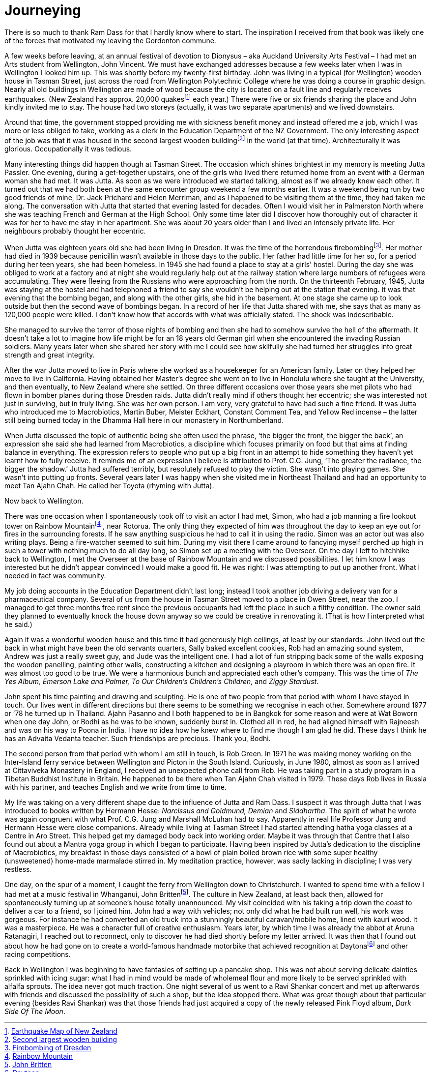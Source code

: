 = Journeying

There is so much to thank Ram Dass for that I hardly know where to
start. The inspiration I received from that book was likely one of the
forces that motivated my leaving the Gordonton commune.

A few weeks before leaving, at an annual festival of devotion to
Dionysus – aka Auckland University Arts Festival – I had met an Arts
student from Wellington, John Vincent. We must have exchanged addresses
because a few weeks later when I was in Wellington I looked him up. This
was shortly before my twenty-first birthday. John was living in a
typical (for Wellington) wooden house in Tasman Street, just across the
road from Wellington Polytechnic College where he was doing a course in
graphic design. Nearly all old buildings in Wellington are made of wood
because the city is located on a fault line and regularly receives
earthquakes. (New Zealand has approx. 20,000 quakesfootnote:[link:https://www.virtualoceania.net/newzealand/maps/newzealand-earthquake-risk.shtml[Earthquake Map of New Zealand]] each year.) There were five or six friends sharing the place and
John kindly invited me to stay. The house had two storeys (actually, it
was two separate apartments) and we lived downstairs.

Around that time, the government stopped providing me with sickness
benefit money and instead offered me a job, which I was more or less
obliged to take, working as a clerk in the Education Department of the
NZ Government. The only interesting aspect of the job was that it was
housed in the second largest wooden buildingfootnote:[link:https://en.wikipedia.org/wiki/Old_Government_Buildings,_Wellington[Second largest wooden building]] in the world (at that time). Architecturally it was glorious.
Occupationally it was tedious.

Many interesting things did happen though at Tasman Street. The occasion
which shines brightest in my memory is meeting Jutta Passler. One
evening, during a get-together upstairs, one of the girls who lived
there returned home from an event with a German woman she had met. It
was Jutta. As soon as we were introduced we started talking, almost as
if we already knew each other. It turned out that we had both been at
the same encounter group weekend a few months earlier. It was a weekend
being run by two good friends of mine, Dr. Jack Prichard and Helen
Merriman, and as I happened to be visiting them at the time, they had
taken me along. The conversation with Jutta that started that evening
lasted for decades. Often I would visit her in Palmerston North where
she was teaching French and German at the High School. Only some time
later did I discover how thoroughly out of character it was for her to
have me stay in her apartment. She was about 20 years older than I and
lived an intensely private life. Her neighbours probably thought her
eccentric.

When Jutta was eighteen years old she had been living in Dresden. It was
the time of the horrendous firebombingfootnote:[link:https://www.history.com/this-day-in-history/firebombing-of-dresden[Firebombing of Dresden]].
Her mother had died in 1939 because penicillin wasn’t available in those
days to the public. Her father had little time for her so, for a period
during her teen years, she had been homeless. In 1945 she had found a
place to stay at a girls’ hostel. During the day she was obliged to work
at a factory and at night she would regularly help out at the railway
station where large numbers of refugees were accumulating. They were
fleeing from the Russians who were approaching from the north. On the
thirteenth February, 1945, Jutta was staying at the hostel and had
telephoned a friend to say she wouldn’t be helping out at the station
that evening. It was that evening that the bombing began, and along with
the other girls, she hid in the basement. At one stage she came up to
look outside but then the second wave of bombings began. In a record of
her life that Jutta shared with me, she says that as many as 120,000
people were killed. I don’t know how that accords with what was
officially stated. The shock was indescribable.

She managed to survive the terror of those nights of bombing and then
she had to somehow survive the hell of the aftermath. It doesn’t take a
lot to imagine how life might be for an 18 years old German girl when
she encountered the invading Russian soldiers. Many years later when she
shared her story with me I could see how skilfully she had turned her
struggles into great strength and great integrity.

After the war Jutta moved to live in Paris where she worked as a
housekeeper for an American family. Later on they helped her move to
live in California. Having obtained her Master’s degree she went on to
live in Honolulu where she taught at the University, and then
eventually, to New Zealand where she settled. On three different
occasions over those years she met pilots who had flown in bomber planes
during those Dresden raids. Jutta didn’t really mind if others thought
her eccentric; she was interested not just in surviving, but in truly
living. She was her own person. I am very, very grateful to have had
such a fine friend. It was Jutta who introduced me to Macrobiotics,
Martin Buber, Meister Eckhart, Constant Comment Tea, and Yellow Red
incense – the latter still being burned today in the Dhamma Hall here in
our monastery in Northumberland.

When Jutta discussed the topic of authentic being she often used the
phrase, ‘the bigger the front, the bigger the back’, an expression she
said she had learned from Macrobiotics, a discipline which focuses
primarily on food but that aims at finding balance in everything. The
expression refers to people who put up a big front in an attempt to hide
something they haven’t yet learnt how to fully receive. It reminds me of
an expression I believe is attributed to Prof. C.G. Jung, ‘The greater
the radiance, the bigger the shadow.’ Jutta had suffered terribly, but
resolutely refused to play the victim. She wasn’t into playing games.
She wasn’t into putting up fronts. Several years later I was happy when
she visited me in Northeast Thailand and had an opportunity to meet Tan
Ajahn Chah. He called her Toyota (rhyming with Jutta).

Now back to Wellington.

There was one occasion when I spontaneously took off to visit an actor I
had met, Simon, who had a job manning a fire lookout tower on Rainbow
Mountainfootnote:[link:https://www.newzealand.com/int/feature/rainbow-mountain/[Rainbow Mountain]], near Rotorua. The only
thing they expected of him was throughout the day to keep an eye out for
fires in the surrounding forests. If he saw anything suspicious he had
to call it in using the radio. Simon was an actor but was also writing
plays. Being a fire-watcher seemed to suit him. During my visit there I
came around to fancying myself perched up high in such a tower with
nothing much to do all day long, so Simon set up a meeting with the
Overseer. On the day I left to hitchhike back to Wellington, I met the
Overseer at the base of Rainbow Mountain and we discussed possibilities.
I let him know I was interested but he didn’t appear convinced I would
make a good fit. He was right: I was attempting to put up another front.
What I needed in fact was community.

My job doing accounts in the Education Department didn’t last long;
instead I took another job driving a delivery van for a pharmaceutical
company. Several of us from the house in Tasman Street moved to a place
in Owen Street, near the zoo. I managed to get three months free rent
since the previous occupants had left the place in such a filthy
condition. The owner said they planned to eventually knock the house
down anyway so we could be creative in renovating it. (That is how I
interpreted what he said.)

Again it was a wonderful wooden house and this time it had generously
high ceilings, at least by our standards. John lived out the back in
what might have been the old servants quarters, Sally baked excellent
cookies, Rob had an amazing sound system, Andrew was just a really sweet
guy, and Jude was the intelligent one. I had a lot of fun stripping back
some of the walls exposing the wooden panelling, painting other walls,
constructing a kitchen and designing a playroom in which there was an
open fire. It was almost too good to be true. We were a harmonious bunch
and appreciated each other’s company. This was the time of _The Yes
Album, Emerson Lake and Palmer, To Our Children’s Children’s Children,_
and _Ziggy Stardust_.

John spent his time painting and drawing and sculpting. He is one of two
people from that period with whom I have stayed in touch. Our lives went
in different directions but there seems to be something we recognise in
each other. Somewhere around 1977 or ‘78 he turned up in Thailand. Ajahn
Pasanno and I both happened to be in Bangkok for some reason and were at
Wat Boworn when one day John, or Bodhi as he was to be known, suddenly
burst in. Clothed all in red, he had aligned himself with Rajneesh and
was on his way to Poona in India. I have no idea how he knew where to
find me though I am glad he did. These days I think he has an Advaita
Vedanta teacher. Such friendships are precious. Thank you, Bodhi.

The second person from that period with whom I am still in touch, is Rob
Green. In 1971 he was making money working on the Inter-Island ferry
service between Wellington and Picton in the South Island. Curiously, in
June 1980, almost as soon as I arrived at Cittaviveka Monastery in
England, I received an unexpected phone call from Rob. He was taking
part in a study program in a Tibetan Buddhist Institute in Britain. He
happened to be there when Tan Ajahn Chah visited in 1979. These days Rob
lives in Russia with his partner, and teaches English and we write from
time to time.

My life was taking on a very different shape due to the influence of
Jutta and Ram Dass. I suspect it was through Jutta that I was introduced
to books written by Hermann Hesse: _Narcissus and Goldmund, Demian_ and
_Siddhartha_. The spirit of what he wrote was again congruent with what
Prof. C.G. Jung and Marshall McLuhan had to say. Apparently in real life
Professor Jung and Hermann Hesse were close companions. Already while
living at Tasman Street I had started attending hatha yoga classes at a
Centre in Aro Street. This helped get my damaged body back into working
order. Maybe it was through that Centre that I also found out about a
Mantra yoga group in which I began to participate. Having been inspired
by Jutta’s dedication to the discipline of Macrobiotics, my breakfast in
those days consisted of a bowl of plain boiled brown rice with some
super healthy (unsweetened) home-made marmalade stirred in. My
meditation practice, however, was sadly lacking in discipline; I was
very restless.

One day, on the spur of a moment, I caught the ferry from Wellington
down to Christchurch. I wanted to spend time with a fellow I had met at
a music festival in Whanganui, John Brittenfootnote:[link:https://drivetribe.com/p/the-john-britten-story-RQiuVwZCTFu_23AaNBIkLQ?iid=G2z_EpfWTluTG3v255GJFQ[John Britten]]. The culture in New Zealand, at least back then, allowed for
spontaneously turning up at someone’s house totally unannounced. My
visit coincided with his taking a trip down the coast to deliver a car
to a friend, so I joined him. John had a way with vehicles; not only did
what he had built run well, his work was gorgeous. For instance he had
converted an old truck into a stunningly beautiful caravan/mobile home,
lined with kauri wood. It was a masterpiece. He was a character full of
creative enthusiasm. Years later, by which time I was already the abbot
at Aruna Ratanagiri, I reached out to reconnect, only to discover he had
died shortly before my letter arrived. It was then that I found out
about how he had gone on to create a world-famous handmade motorbike
that achieved recognition at Daytonafootnote:[link:https://en.wikipedia.org/wiki/Britten_V1000[Daytona]] and
other racing competitions.

Back in Wellington I was beginning to have fantasies of setting up a
pancake shop. This was not about serving delicate dainties sprinkled
with icing sugar: what I had in mind would be made of wholemeal flour
and more likely to be served sprinkled with alfalfa sprouts. The idea
never got much traction. One night several of us went to a Ravi Shankar
concert and met up afterwards with friends and discussed the possibility
of such a shop, but the idea stopped there. What was great though about
that particular evening (besides Ravi Shankar) was that those friends
had just acquired a copy of the newly released Pink Floyd album, _Dark
Side Of The Moon_.
